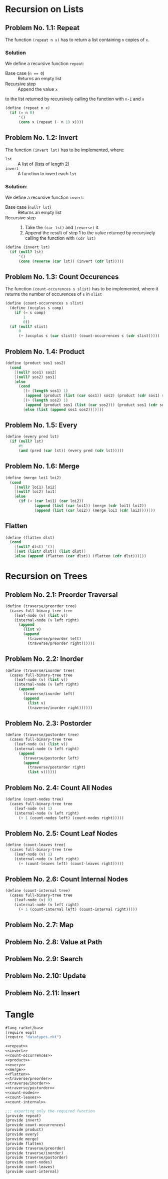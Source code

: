 #+NAME: Homework Assignment 01 : Solution

* Recursion on Lists

** Problem No. 1.1: Repeat
   The function =(repeat n x)= has to return a list containing
   =n= copies of =x=. 

*** Solution
   We define a recursive function =repeat=:
   
   - Base case (~n == 0~) ::  Returns an empty list
   - Recursive step :: Append the value =x= 
   to the list returned by recursively calling 
   the function with =n-1= and =x= 
   
#+NAME: repeat
#+BEGIN_SRC scheme
(define (repeat n x)
  (if (= n 0)
      '()
      (cons x (repeat (- n 1) x))))
#+END_SRC

** Problem No. 1.2: Invert
   The function =(invert lst)= has to be implemented, where:
   - =lst= :: A list of (lists of length 2)
   - =invert= :: A function to invert each =lst=

*** Solution:
    We define a recursive function =invert=:

    - Base case (~null? lst~) :: Returns an empty list
    - Recursive step ::
      1. Take the =(car lst)= and =(reverse)= it.
      2. Append the result of step 1 to the value returned by
         recursively calling the function with =(cdr lst)=
   
#+NAME: invert
#+BEGIN_SRC scheme
(define (invert lst)
  (if (null? lst)
      '()
      (cons (reverse (car lst)) (invert (cdr lst)))))
#+END_SRC

** Problem No. 1.3: Count Occurences
   The function =(count-occurences s slist)= has to be implemented,
   where it returns the number of occurences of =s= in =slist=
   
#+NAME: count-occurrences
#+BEGIN_SRC scheme
(define (count-occurrences s slist)
  (define (occplus s comp)
    (if (= s comp)
        1
        0))
  (if (null? slist)
      0
      (+ (occplus s (car slist)) (count-occurrences s (cdr slist)))))
#+END_SRC

** Problem No. 1.4: Product
   

#+NAME: product
#+BEGIN_SRC scheme
(define (product sos1 sos2) 
  (cond
    [(null? sos1) sos2]
    [(null? sos2) sos1]
    [else 
      (cond
        [(> (length sos1) 1)
         (append (product (list (car sos1)) sos2) (product (cdr sos1) sos2))]
        [(> (length sos2) 1)
         (append (product sos1 (list (car sos2))) (product sos1 (cdr sos2)))]
        [else (list (append sos1 sos2))])]))
#+END_SRC
** Problem No. 1.5: Every

#+NAME: every
#+BEGIN_SRC scheme
(define (every pred lst) 
  (if (null? lst)
      #t
      (and (pred (car lst)) (every pred (cdr lst)))))
#+END_SRC
** Problem No. 1.6: Merge


#+NAME: merge
#+BEGIN_SRC scheme
(define (merge loi1 loi2)
  (cond 
    [(null? loi1) loi2]
    [(null? loi2) loi1]
    [else 
      (if (< (car loi1) (car loi2))
             (append (list (car loi1)) (merge (cdr loi1) loi2))
             (append (list (car loi2)) (merge loi1 (cdr loi2))))]))
#+END_SRC

** Flatten

#+NAME: flatten
#+BEGIN_SRC scheme
(define (flatten dlst)
  (cond
    [(null? dlst) '()]
    [(not (list? dlst)) (list dlst)]
    [else (append (flatten (car dlst)) (flatten (cdr dlst)))]))
#+END_SRC

* Recursion on Trees

** Problem No. 2.1: Preorder Traversal

#+NAME: traverse/preorder
#+BEGIN_SRC scheme
(define (traverse/preorder tree)
  (cases full-binary-tree tree
    (leaf-node (v) (list v))
    (internal-node (v left right) 
      (append 
        (list v)
        (append 
          (traverse/preorder left)
          (traverse/preorder right))))))
#+END_SRC

** Problem No. 2.2: Inorder

#+NAME: traverse/inorder
#+BEGIN_SRC scheme
(define (traverse/inorder tree)
  (cases full-binary-tree tree
    (leaf-node (v) (list v))
    (internal-node (v left right) 
      (append 
        (traverse/inorder left) 
        (append 
          (list v)
          (traverse/inorder right))))))
#+END_SRC

** Problem No. 2.3: Postorder

#+NAME: traverse/postorder
#+BEGIN_SRC scheme
(define (traverse/postorder tree)
  (cases full-binary-tree tree
    (leaf-node (v) (list v))
    (internal-node (v left right) 
      (append 
        (traverse/postorder left) 
        (append 
          (traverse/postorder right)
          (list v))))))
#+END_SRC

** Problem No. 2.4: Count All Nodes

#+NAME: count-nodes
#+BEGIN_SRC scheme
(define (count-nodes tree)
  (cases full-binary-tree tree
    (leaf-node (v) 1)
    (internal-node (v left right)
      (+ 1 (count-nodes left) (count-nodes right)))))
#+END_SRC

** Problem No. 2.5: Count Leaf Nodes


#+NAME: count-leaves
#+BEGIN_SRC scheme
(define (count-leaves tree)
  (cases full-binary-tree tree
    (leaf-node (v) 1)
    (internal-node (v left right)
      (+ (count-leaves left) (count-leaves right)))))
#+END_SRC


** Problem No. 2.6: Count Internal Nodes


#+NAME: count-internal
#+BEGIN_SRC scheme
(define (count-internal tree)
  (cases full-binary-tree tree
    (leaf-node (v) 0)
    (internal-node (v left right)
      (+ 1 (count-internal left) (count-internal right)))))
#+END_SRC

** Problem No. 2.7: Map

** Problem No. 2.8: Value at Path

** Problem No. 2.9: Search

** Problem No. 2.10: Update

** Problem No. 2.11: Insert
* Tangle

#+NAME: solution
#+BEGIN_SRC scheme :noweb yes :tangle ./main.rkt
#lang racket/base
(require eopl)
(require "datatypes.rkt")

<<repeat>>
<<invert>>
<<count-occurrences>>
<<product>>
<<every>>
<<merge>>
<<flatten>>
<<traverse/preorder>>
<<traverse/inorder>>
<<traverse/postorder>>
<<count-nodes>>
<<count-leaves>>
<<count-internal>>

;;; exporting only the required function
(provide repeat)
(provide invert)
(provide count-occurrences)
(provide product)
(provide every)
(provide merge)
(provide flatten)
(provide traverse/preorder)
(provide traverse/inorder)
(provide traverse/postorder)
(provide count-nodes)
(provide count-leaves)
(provide count-internal)
#+END_SRC
